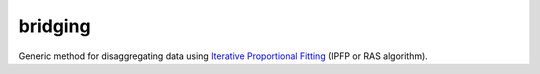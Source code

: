 bridging
========
Generic method for disaggregating data using `Iterative Proportional Fitting`_ (IPFP or RAS algorithm).

.. _Iterative Proportional Fitting: https://en.wikipedia.org/wiki/Iterative_proportional_fitting